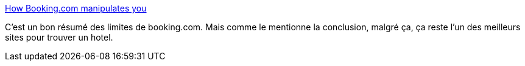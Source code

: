 :jbake-type: post
:jbake-status: published
:jbake-title: How Booking.com manipulates you
:jbake-tags: web,design,interface,_mois_sept.,_année_2017
:jbake-date: 2017-09-22
:jbake-depth: ../
:jbake-uri: shaarli/1506061537000.adoc
:jbake-source: https://nicolas-delsaux.hd.free.fr/Shaarli?searchterm=https%3A%2F%2Fro-che.info%2Farticles%2F2017-09-17-booking-com-manipulation&searchtags=web+design+interface+_mois_sept.+_ann%C3%A9e_2017
:jbake-style: shaarli

https://ro-che.info/articles/2017-09-17-booking-com-manipulation[How Booking.com manipulates you]

C'est un bon résumé des limites de booking.com. Mais comme le mentionne la conclusion, malgré ça, ça reste l'un des meilleurs sites pour trouver un hotel.
